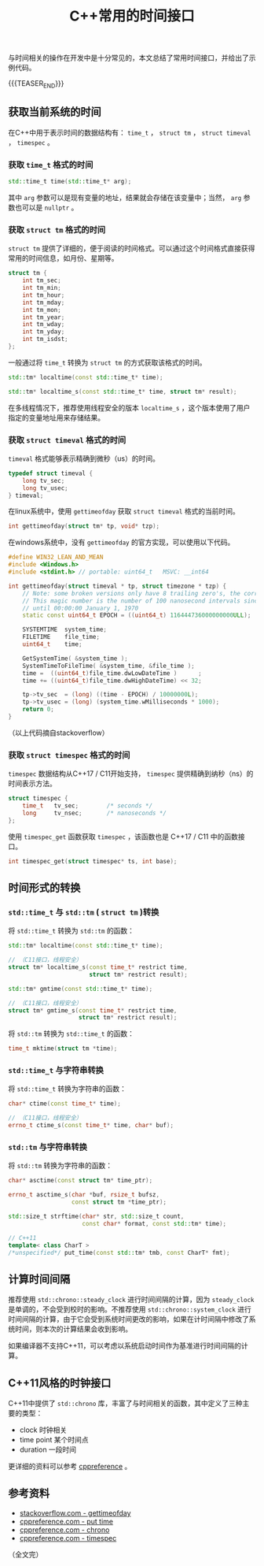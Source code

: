 #+BEGIN_COMMENT
.. title: C++常用的时间接口
.. slug: cpp-time-cheatsheet
.. date: 2019-01-04 16:05:56 UTC+08:00
.. update: 2019-01-22 17:10:55 UTC+08:00
.. tags: cpp, cpp11, time, chrono
.. category: cpp
.. link:
.. description:
.. type: text
/.. status: draft
#+END_COMMENT
#+OPTIONS: num:t

#+TITLE: C++常用的时间接口

与时间相关的操作在开发中是十分常见的，本文总结了常用时间接口，并给出了示例代码。

{{{TEASER_END}}}

** 获取当前系统的时间
   在C++中用于表示时间的数据结构有： =time_t= ， =struct tm= ， =struct timeval= ， =timespec= 。

*** 获取 =time_t= 格式的时间
#+BEGIN_SRC cpp
std::time_t time(std::time_t* arg);
#+END_SRC

其中 =arg= 参数可以是现有变量的地址，结果就会存储在该变量中；当然， =arg= 参数也可以是 =nullptr= 。


*** 获取 =struct tm= 格式的时间
=struct tm= 提供了详细的，便于阅读的时间格式。可以通过这个时间格式直接获得常用的时间信息，如月份、星期等。
#+BEGIN_SRC c
struct tm {
    int tm_sec;
    int tm_min;
    int tm_hour;
    int tm_mday;
    int tm_mon;
    int tm_year;
    int tm_wday;
    int tm_yday;
    int tm_isdst;
};
#+END_SRC

一般通过将 =time_t= 转换为 =struct tm= 的方式获取该格式的时间。
#+BEGIN_SRC cpp
std::tm* localtime(const std::time_t* time);

std::tm* localtime_s(const std::time_t* time, struct tm* result);
#+END_SRC
在多线程情况下，推荐使用线程安全的版本 =localtime_s= ，这个版本使用了用户指定的变量地址用来存储结果。


*** 获取 =struct timeval= 格式的时间
=timeval= 格式能够表示精确到微秒（us）的时间。
#+BEGIN_SRC c
typedef struct timeval {
    long tv_sec;
    long tv_usec;
} timeval;
#+END_SRC

在linux系统中，使用 =gettimeofday= 获取 =struct timeval= 格式的当前时间。
#+BEGIN_SRC cpp
int gettimeofday(struct tm* tp, void* tzp);
#+END_SRC

在windows系统中，没有 =gettimeofday= 的官方实现，可以使用以下代码。
#+BEGIN_SRC cpp
#define WIN32_LEAN_AND_MEAN
#include <Windows.h>
#include <stdint.h> // portable: uint64_t   MSVC: __int64

int gettimeofday(struct timeval * tp, struct timezone * tzp) {
    // Note: some broken versions only have 8 trailing zero's, the correct epoch has 9 trailing zero's
    // This magic number is the number of 100 nanosecond intervals since January 1, 1601 (UTC)
    // until 00:00:00 January 1, 1970
    static const uint64_t EPOCH = ((uint64_t) 116444736000000000ULL);

    SYSTEMTIME  system_time;
    FILETIME    file_time;
    uint64_t    time;

    GetSystemTime( &system_time );
    SystemTimeToFileTime( &system_time, &file_time );
    time =  ((uint64_t)file_time.dwLowDateTime )      ;
    time += ((uint64_t)file_time.dwHighDateTime) << 32;

    tp->tv_sec  = (long) ((time - EPOCH) / 10000000L);
    tp->tv_usec = (long) (system_time.wMilliseconds * 1000);
    return 0;
}
#+END_SRC
（以上代码摘自stackoverflow）



*** 获取 =struct timespec= 格式的时间
=timespec= 数据结构从C++17 / C11开始支持， =timespec= 提供精确到纳秒（ns）的时间表示方法。
#+BEGIN_SRC c
struct timespec {
    time_t   tv_sec;        /* seconds */
    long     tv_nsec;       /* nanoseconds */
};
#+END_SRC

使用 =timespec_get= 函数获取 =timespec= ，该函数也是 C++17 / C11 中的函数接口。
#+BEGIN_SRC c
int timespec_get(struct timespec* ts, int base);
#+END_SRC


** 时间形式的转换
*** =std::time_t= 与 =std::tm= ( =struct tm= )转换
将 =std::time_t= 转换为 =std::tm= 的函数：
#+BEGIN_SRC cpp
std::tm* localtime(const std::time_t* time);

// （C11接口，线程安全）
struct tm* localtime_s(const time_t* restrict time,
                       struct tm* restrict result);

std::tm* gmtime(const std::time_t* time);

// （C11接口，线程安全）
struct tm* gmtime_s(const time_t* restrict time,
                    struct tm* restrict result);
#+END_SRC

将 =std::tm= 转换为 =std::time_t= 的函数：
#+BEGIN_SRC cpp
time_t mktime(struct tm *time);
#+END_SRC


*** =std::time_t= 与字符串转换
将 =std::time_t= 转换为字符串的函数：
#+BEGIN_SRC cpp
char* ctime(const time_t* time);

// （C11接口，线程安全）
errno_t ctime_s(const time_t* time, char* buf);
#+END_SRC


*** =std::tm= 与字符串转换
将 =std::tm= 转换为字符串的函数：
#+BEGIN_SRC cpp
char* asctime(const struct tm* time_ptr);

errno_t asctime_s(char *buf, rsize_t bufsz,
                  const struct tm *time_ptr);

std::size_t strftime(char* str, std::size_t count,
                     const char* format, const std::tm* time);

// C++11
template< class CharT >
/*unspecified*/ put_time(const std::tm* tmb, const CharT* fmt);
#+END_SRC



** 计算时间间隔
推荐使用 =std::chrono::steady_clock= 进行时间间隔的计算，因为 =steady_clock= 是单调的，不会受到校时的影响。不推荐使用 =std::chrono::system_clock= 进行时间间隔的计算，由于它会受到系统时间更改的影响，如果在计时间隔中修改了系统时间，则本次的计算结果会收到影响。

如果编译器不支持C++11，可以考虑以系统启动时间作为基准进行时间间隔的计算。


** C++11风格的时钟接口
C++11中提供了 =std::chrono= 库，丰富了与时间相关的函数，其中定义了三种主要的类型：
- clock 时钟相关
- time point 某个时间点
- duration 一段时间
更详细的资料可以参考 [[https://en.cppreference.com/w/cpp/chrono][cppreference]] 。



** 参考资料
- [[https://stackoverflow.com/questions/10905892/equivalent-of-gettimeday-for-windows][stackoverflow.com - gettimeofday]]
- [[https://en.cppreference.com/w/cpp/io/manip/put_time][cppreference.com - put time]]
- [[https://en.cppreference.com/w/cpp/chrono][cppreference.com - chrono]]
- [[https://en.cppreference.com/w/cpp/chrono/c/timespec][cppreference.com - timespec]]

（全文完）
